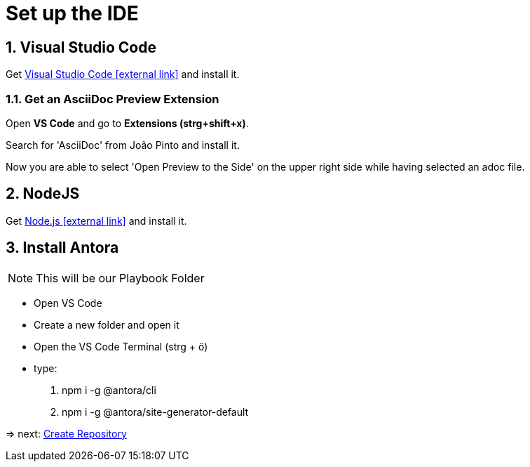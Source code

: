 = Set up the IDE 

:sectnums:
:sectnumlevels: 4
:toc:
:toclevels: 4
:experimental:
:keywords: AsciiDoc
:source-highlighter: highlight.js
:icons: font

== Visual Studio Code

Get https://code.visualstudio.com/[Visual Studio Code icon:external-link[]] and install it.

=== Get an AsciiDoc Preview Extension

Open btn:[VS Code] and go to btn:[Extensions (strg+shift+x)].

Search for 'AsciiDoc' from João Pinto and install it.

Now you are able to select 'Open Preview to the Side' on the upper right side while having selected an adoc file.


== NodeJS
Get https://nodejs.org/en/[Node.js icon:external-link[]] and install it.

== Install Antora
NOTE: This will be our Playbook Folder

- Open VS Code
- Create a new folder and open it
- Open the VS Code Terminal (strg + ö)
- type: 
. npm i -g @antora/cli
. npm i -g @antora/site-generator-default

=> next: xref:gettingstarted/repository.adoc[Create Repository]
